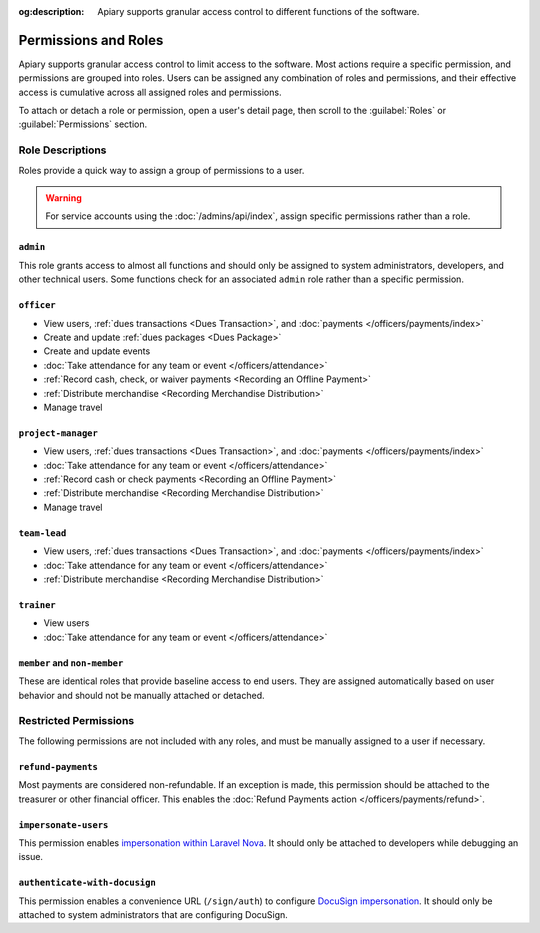 :og:description: Apiary supports granular access control to different functions of the software.

Permissions and Roles
=====================

Apiary supports granular access control to limit access to the software.
Most actions require a specific permission, and permissions are grouped into roles.
Users can be assigned any combination of roles and permissions, and their effective access is cumulative across all assigned roles and permissions.

To attach or detach a role or permission, open a user's detail page, then scroll to the :guilabel:`Roles` or :guilabel:`Permissions` section.

Role Descriptions
-----------------

Roles provide a quick way to assign a group of permissions to a user.

.. warning::
   For service accounts using the :doc:`/admins/api/index`, assign specific permissions rather than a role.

.. _admin:

``admin``
~~~~~~~~~
This role grants access to almost all functions and should only be assigned to system administrators, developers, and other technical users. Some functions check for an associated ``admin`` role rather than a specific permission.

.. _officer:

``officer``
~~~~~~~~~~~

- View users, :ref:`dues transactions <Dues Transaction>`, and :doc:`payments </officers/payments/index>`
- Create and update :ref:`dues packages <Dues Package>`
- Create and update events
- :doc:`Take attendance for any team or event </officers/attendance>`
- :ref:`Record cash, check, or waiver payments <Recording an Offline Payment>`
- :ref:`Distribute merchandise <Recording Merchandise Distribution>`
- Manage travel

.. _project-manager:

``project-manager``
~~~~~~~~~~~~~~~~~~~

- View users, :ref:`dues transactions <Dues Transaction>`, and :doc:`payments </officers/payments/index>`
- :doc:`Take attendance for any team or event </officers/attendance>`
- :ref:`Record cash or check payments <Recording an Offline Payment>`
- :ref:`Distribute merchandise <Recording Merchandise Distribution>`
- Manage travel

.. _team-lead:

``team-lead``
~~~~~~~~~~~~~

- View users, :ref:`dues transactions <Dues Transaction>`, and :doc:`payments </officers/payments/index>`
- :doc:`Take attendance for any team or event </officers/attendance>`
- :ref:`Distribute merchandise <Recording Merchandise Distribution>`

.. _trainer:

``trainer``
~~~~~~~~~~~

- View users
- :doc:`Take attendance for any team or event </officers/attendance>`

``member`` and ``non-member``
~~~~~~~~~~~~~~~~~~~~~~~~~~~~~
These are identical roles that provide baseline access to end users. They are assigned automatically based on user behavior and should not be manually attached or detached.

Restricted Permissions
----------------------

The following permissions are not included with any roles, and must be manually assigned to a user if necessary.

.. _refund-payments:

``refund-payments``
~~~~~~~~~~~~~~~~~~~

Most payments are considered non-refundable. If an exception is made, this permission should be attached to the treasurer or other financial officer. This enables the :doc:`Refund Payments action </officers/payments/refund>`.

``impersonate-users``
~~~~~~~~~~~~~~~~~~~~~

This permission enables `impersonation within Laravel Nova <https://nova.laravel.com/docs/4.0/customization/impersonation.html>`__. It should only be attached to developers while debugging an issue.

``authenticate-with-docusign``
~~~~~~~~~~~~~~~~~~~~~~~~~~~~~~

This permission enables a convenience URL (``/sign/auth``) to configure `DocuSign impersonation <https://developers.docusign.com/platform/auth/jwt/>`__. It should only be attached to system administrators that are configuring DocuSign.
